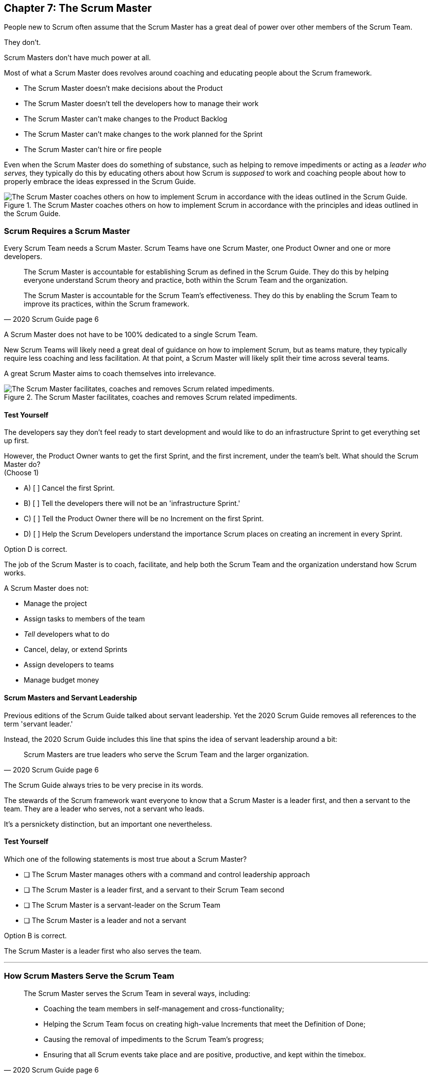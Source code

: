 == Chapter 7: The Scrum Master


People new to Scrum often assume that the Scrum Master has a great deal of power over other members of the Scrum Team.

They don't. 

Scrum Masters don't have much power at all.

Most of what a Scrum Master does revolves around coaching and educating people about the Scrum framework.

- The Scrum Master doesn't make decisions about the Product
- The Scrum Master doesn't tell the developers how to manage their work
- The Scrum Master can't make changes to the Product Backlog
- The Scrum Master can't make changes to the work planned for the Sprint
- The Scrum Master can't hire or fire people

Even when the Scrum Master does do something of substance, such as helping to remove impediments or acting as a _leader who serves,_ they typically do this by educating others about how Scrum is _supposed_ to work and coaching people about how to properly embrace the ideas expressed in the Scrum Guide.

.The Scrum Master coaches others on how to implement Scrum in accordance with the principles and ideas outlined in the Scrum Guide.
image::images/scrum-master-guide2.jpg["The Scrum Master coaches others on how to implement Scrum in accordance with the ideas outlined in the Scrum Guide."]


=== Scrum Requires a Scrum Master

Every Scrum Team needs a Scrum Master. Scrum Teams have one Scrum Master, one Product Owner and one or more developers.

[quote, 2020 Scrum Guide page 6]
____
The Scrum Master is accountable for establishing Scrum as defined in the Scrum Guide. They do this by helping everyone understand Scrum theory and practice, both within the Scrum Team and the organization.

The Scrum Master is accountable for the Scrum Team’s effectiveness. They do this by enabling the Scrum Team to improve its practices, within the Scrum framework.
____

A Scrum Master does not have to be 100% dedicated to a single Scrum Team.

New Scrum Teams will likely need a great deal of guidance on how to implement Scrum, but as teams mature, they typically require less coaching and less facilitation. At that point, a Scrum Master will likely split their time across several teams.

A great Scrum Master aims to coach themselves into irrelevance.

.The Scrum Master facilitates, coaches and removes Scrum related impediments.
image::images/scrum-master-job.png["The Scrum Master facilitates, coaches and removes Scrum related impediments."]

<<<

==== Test Yourself

****
The developers say they don't feel ready to start development and would like to do an infrastructure Sprint to get everything set up first. 

However, the Product Owner wants to get the first Sprint, and the first increment, under the team's belt. What should the Scrum Master do? +
(Choose 1)

* A) [ ] Cancel the first Sprint.
* B) [ ] Tell the developers there will not be an 'infrastructure Sprint.'
* C) [ ] Tell the Product Owner there will be no Increment on the first Sprint.
* D) [ ] Help the Scrum Developers understand the importance Scrum places on creating an increment in every Sprint.

****

Option D is correct.

The job of the Scrum Master is to coach, facilitate, and help both the Scrum Team and the organization understand how Scrum works.

A Scrum Master does not:

- Manage the project
- Assign tasks to members of the team
- _Tell_ developers what to do
- Cancel, delay, or extend Sprints
- Assign developers to teams
- Manage budget money



==== Scrum Masters and Servant Leadership

Previous editions of the Scrum Guide talked about servant leadership. Yet the 2020 Scrum Guide removes all references to the term 'servant leader.'

Instead, the 2020 Scrum Guide includes this line that spins the idea of servant leadership around a bit:

[quote, 2020 Scrum Guide page 6]
____
Scrum Masters are true leaders who serve the Scrum Team and the larger organization.
____

The Scrum Guide always tries to be very precise in its words.

The stewards of the Scrum framework want everyone to know that a Scrum Master is a leader first, and then a servant to the team. They are a leader who serves, not a servant who leads.

It's a persnickety distinction, but an important one nevertheless.

==== Test Yourself

****
Which one of the following statements is most true about a Scrum Master?

* [ ] The Scrum Master manages others with a command and control leadership approach
* [ ] The Scrum Master is a leader first, and a servant to their Scrum Team second
* [ ] The Scrum Master is a servant-leader on the Scrum Team
* [ ] The Scrum Master is a leader and not a servant

****

Option B is correct.

The Scrum Master is a leader first who also serves the team.

'''

=== How Scrum Masters Serve the Scrum Team



[quote, 2020 Scrum Guide page 6]
____

The Scrum Master serves the Scrum Team in several ways, including:

- Coaching the team members in self-management and cross-functionality;
- Helping the Scrum Team focus on creating high-value Increments that meet the Definition of Done;
- Causing the removal of impediments to the Scrum Team’s progress;
- Ensuring that all Scrum events take place and are positive, productive, and kept within the timebox.

____

The first two bullet points emphasize the point made earlier in the Scrum Guide. Namely that the Scrum Master is there to help the team by coaching them on how Scrum work.

Notice the use of terms such as 'coaching' and 'helping' in the definition of the Scrum Master's _accountabilities_.

On the Scrum Certification exam, if you ever see an option that implies a Scrum Master will force somebody to do something, or _tell_ somebody to do something, that option will typically be wrong.

A Scrum Master is:

- an educator
- a facilitator
- a coach
- a diplomat
- a leader who serves

They are not managers or commanders who coerce others through intimidation or Machiavellian tactics.

<<<

==== Test Yourself

****
Blah, blah, blah Developer problem. Blah, blah, blah what should the Scrum Master do?
(Choose 2)

* [ ] Tell the Developer to blah, blah, blah...
* [ ] Coach the Developer on blah, blah, blah...
* [ ] Instruct the Developer to blah, blah, blah...
* [ ] Facilitate the Developer with blah, blah, blah...
* [ ] Force the Developer blah, blah, blah...

****

Options B and D are correct.

There will be questions on the Scrum Certification exam where some of the options include the Scrum Master telling, instructing, insisting, or demanding a Developer does something. Answers like that will always be wrong and can be disqualified immediately.

A Scrum Master is a coach, facilitator, and a leader who serves. They are not army generals.

'''

==== Removal of Impediments

The Scrum Guide says the Scrum Master should work to cause the removal of impediments to the progress of the team. 

[quote, 2020 Scrum Guide page 6]
____

The Scrum Master serves the Scrum Team by causing removal of impediments to the Scrum Team’s progress
____

So what's an impediment?

It's important to keep in mind that we are talking about impediments within the context of the Scrum framework.

For example, if a manager starts asking for daily status reports from the developers detailing what they're working on, that infringes on the development team's ability to self-manage. 

The demand to needlessly fill out status reports that zap the dev team's productivity is an impediment that the Scrum Master should work to remove.

In this case, the Scrum Master would coach management on the need to allow developers to manage themselves, while at the same time showing the managers how the Sprint Backlog and the Sprint Review are much better ways to gain insight into the progress of the development.

Similarly, if a manager is trying to attend the Daily Scrum, or the Product Owner is not properly communicating the details of their Product Backlog items, these are impediments the Scrum Master can work to remove.

==== In the Context of Scrum

Impediments that fall outside the context of Scrum are not typically things the Scrum Master would be expected to solve.

- If a developer can't figure out how to book a conference room for the Daily Scrum, that's not exactly a blocker for the Scrum Master to solve. 
- If the computer hosting the Git repository goes up in flames and the team needs a new computer, that's not exactly a blocker for the Scrum Master to solve.

The Scrum Master works to cause the removal of blockers that slow the team down, but only within the context of the Scrum Guide and the Scrum framework. 

Removing blockers typically involves coaching, helping, and educating others about Scrum. It doesn't involve doing people's jobs for them. That's enablement, not impediment removal.

==== Test Yourself

****
A developer who has taken on the task of booking a conference room for the daily scrum has found the company's booking system to be an impediment, and they can't manage to book the same room every day of the week, even though they know that is a requirement of the Scrum Guide. 

Which one of the following courses of actions should the Scrum Master take?

* [ ] The Scrum Master should remove the blocker by learning the booking system and booking the room for the developer
* [ ] Allow the developer to book a different room each day for the daily Scrum
* [ ] Coach the developer on the importance of Scrum Events always taking place at the same time and location
* [ ] Have the developer only schedule the Daily Scrum on days when the same room is available
****

Option C is correct.

The booking system may be a blocker or impediment to the developer, but it does not impede progress in terms of the Scrum framework. It's not the Scrum Master's job to teach a developer how to use their own tools. 

Perhaps a Scrum Master could advise the developer on how to find training that would teach them how to better use the tool, or facilitate a learning session with other developers where knowledge sharing about the booking system could happen. But doing the developer's work for them is not what the Scrum Guide means when it talks about removing impediments.

In this case, the only correct option in the question is for the Scrum Master to coach the developer on the importance of having Scrum Events always take place at the same time and location, so long as it's reasonable to do so. 

=== Examples of Impediments a Scrum Master Can Resolve

The types of impediments a Scrum Master is expected to help solve are typically things that go beyond issues that self-managed and self-organized teams can solve on their own, while at the same time falling within the context of Scrum. Examples include:

- Availability of the Product Owner
- The team being pushed beyond a sustainable pace
- External attempts to micro-manage the team
- Management scheduling needless meetings
- Poorly described backlog items
- Unclear Sprint and Product Goals

All of these issues are impediments the Scrum Master should be able to help remove through coaching, facilitation, and educating people about the proper application of the Scrum framework.

=== Positive, Productive, and Timeboxed

The final bullet point from the Scrum Guide emphasizes the Scrum Master's role in making sure all Scrum events happen throughout the Sprint, that they are productive, and that they are time-boxed.


[quote, 2020 Scrum Guide page 6]
____

The Scrum Master serves the Scrum Team by ensuring that all Scrum events take place and are positive, productive, and kept within the timebox.
____

When answering questions on the certification exam, remember that according to this point:

- It's the Scrum Master's job to ensure that all Scrum Events take place
- It's the Scrum Master's job to ensure that all Scrum Events fall within their timebox
- It's the Scrum Master's job to ensure all Scrum Events are positive
- It's the Scrum Master's job to ensure all Scrum Events take place at the same time
- It's the Scrum Master's job to ensure all Scrum Events take place in the same location

=== Positivity, Occurrence, and Timeboxing

There will be questions on the exam that state the developers don't want to do the Daily Scrum every day, or they want to hold the Daily Scrum in different locations on certain days of the month. 

In these situations, the Scrum Master much coach the team on the importance of taking part in all Scrum events and making sure they take place at the same time and in the same location every time.

There will also be questions about whose job it is to keep Scrum Events within their allotted time. In situations like these, it is the Scrum Master's job to coach the team about the importance of keeping within the timebox.

Other questions will say that developers are not enjoying the Daily Scrum, or they don't want to take part in the Sprint Review or Retrospective. In these situations, it's the Scrum Master's job to coach the team about the importance of these events and try to facilitate a strategy that will make the events more positive and rewarding for those who attend them.


==== Test Yourself

****
The Scrum Developers are frustrated, not clear on what they are developing, and do not want to attend the Daily Scrum. What should the Scrum Master do?
(Choose 2)

* [ ] Cancel the Daily Scrum so the developers can focus on their work.
* [ ] Coach the team on the value the Daily Scrum brings to the team.
* [ ] Reprimand developers who don't attend the Daily Scrum
* [ ] Facilitate the creation of a clearer Sprint goal during the next Sprint Planning event
****

B and D are correct. 

The Scrum Master can't cancel any Scrum Events.

The Scrum Master must coach the team to ensure all Scrum Events take place, are positive, and are productive, so option A is incorrect.

The Scrum Master also doesn't have the authority to reprimand anyone, so option C is incorrect.

The Scrum Master also should coach the team on the value of the Daily Scrum, and also help the team create clearer goals so they have more focus on future Sprints.

'''

=== Scrum Master and the Product Owner

[quote, 2020 Scrum Guide page 6]
____
The Scrum Master serves the Product Owner in several ways, including:

- Helping find techniques for effective Product Goal definition and Product Backlog management;
- Helping the Scrum Team understand the need for clear and concise Product Backlog items;
- Helping establish empirical product planning for a complex environment;

____


Notice how the term 'helping' is used repeatedly when describing how the Scrum Master serves the Product Owner. Furthermore, each item the Scrum Master is helping with is an element of Scrum, such as:

- The Product Goal
- The Product Backlog
- Empiricism

Helping the Product Owner with these things works to remove impediments for the team.

For example, poorly defined Product Backlog items make it difficult for the developers to understand what is required of them. Encouraging the Product Owner to create clear Product Backlog items removes an impediment.

==== Product Owner Impediments

A poorly defined Product Goal means it's not clear what the Scrum Team's efforts are aiming at. 

By helping the Product Owner effectively define the Product Goal, another impediment to progress is removed.

A lack of empirical product planning can lead to budgetary problems, timelines getting overshot and development grinding to a halt because of unsatisfied dependencies on other teams.

These are all impediments to progress that can be resolved if the Scrum Master helps the Product Owner to more effectively do what the Scrum Guide requires of them.

==== The Scrum Master and the Stakeholders

Many people approach Scrum with the assumption that the framework employs some type of command and control structure that rigidly defines hierarchies and sets boundaries around who can talk to each other and when.

Nothing could be further from the truth.

Developers, Scrum Masters, Product Owners, stakeholders, and even customers are encouraged to talk to each other. There are no rules in Scrum about stakeholders only talking to Product Owners, or developers not being allowed to talk to customers.

Scrum promotes the exact opposite type of approach. Scrum values openness and transparency.

One of the Scrum Master's main responsibilities is to remove barriers between the stakeholders and the Scrum Team, helping to open up channels of communication and enhance transparency in the process.

=== Removing Barriers Between Stakeholders and Teams

Imagine a small startup where the office has 8 desks for the following people:

- The two owners of the startup, who are also the stakeholders in the product being built
- One Product Owner 
- One Scrum Master
- Four developers

Do you think the stakeholders and the developers should never talk to each other in that situation? 

Do you think there should be some rule that says the owners should put on noise-cancelling headsets any time two developers talk about the project?

Or do you think it would improve transparency if the developers and the stakeholders talked to each other all the time?

One of the jobs of the Scrum Master is to remove barriers between stakeholders and Scrum Teams. It's always preferable to have open and healthy lines of communication between everyone on a project.

[quote, 2020 Scrum Guide page 6]
____

The Scrum Master serves the organization by removing barriers between stakeholders and Scrum Teams.
____

Some people also get the incorrect impression that developers can only talk to stakeholders during the Sprint Review.

The Sprint Review is a scheduled event that makes sure the stakeholders and the Scrum Team get a chance to talk, but it is not the only time such communication is allowed. 

Openness and transparency are always better than secrecy and ambiguity.

=== Planning and Advising

The Scrum Guide doesn't speak much about activities that happen outside of a Sprint. However, the Scrum Guide does say the Scrum Master is expected to help an organization get up and running with Scrum by helping to plan the adoption of Scrum.

[quote, 2020 Scrum Guide page 6]
____

The Scrum Master serves the organization by planning and advising Scrum implementations within the organization
____

Along with helping to get Scrum up and running, the Scrum Master is also expected to help the organization as a whole by coaching others about how Scrum works and how Scrum's empirical approach to problem-solving can aid in product development.

[quote, 2020 Scrum Guide page 6]
____
The Scrum Master serves the organization in several ways, including:

- Leading, training, and coaching the organization in its Scrum adoption;
- Helping employees and stakeholders understand, and enact an empirical approach for complex work;
____

The job of the Scrum Master is to teach people how to do Scrum, how to implement Scrum, and how to improve on Scrum-based practices.

TIP: Avoid options on the Scrum Master exam that use terms like _tell_, _assign_ or _reprimand_. Scrum Masters coach and facilitate. They don't _tell_, _assign_ or _reprimand_.

<<<

==== Test Yourself

****
The management wants regular status updates on the progress of the project, so they have scheduled a standup meeting every Friday afternoon.

How should you, as the Scrum Master, handle this situation?

* [ ] Tell the development team they need to attend a Friday afternoon standup meeting
* [ ] Replace Friday's Daily Scrum with management's standup meeting
* [ ] Have the Product Owner speak to the management about the need for the Friday meeting
* [ ] Speak personally to the management about the need for the Friday meeting
****

Option D is correct.

In this case, there is an issue between the Stakeholders and the Scrum Team.

Hopefully, management can be coached on the transparency built into Scrum, and gain enough value from the Sprint Review to remove the request for additional meetings with the Scrum Teams.

Also, by keeping the Scrum Developers out of an unneeded meeting, the Scrum Master has removed an impediment to the Scrum team.


.The Scrum Master is a leader who serves a team of peers and equals.
image::images/scrum-master-leader.jpg["The Scrum Master is a leader who serves a team of peers and equals."]







